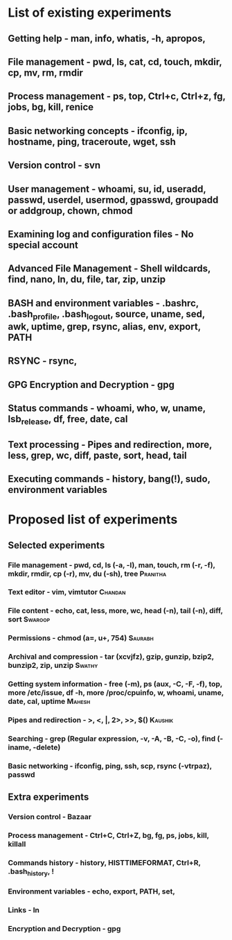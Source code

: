 #+TAGS: Saurabh(s) Chandan(c) Pranitha(p) Swathy(y) Swaroop(o) Mahesh(m) Kaushik(k)
* List of existing experiments
** Getting help - man, info, whatis, -h, apropos,
** File management - pwd, ls, cat, cd, touch, mkdir, cp, mv, rm, rmdir
** Process management - ps, top, Ctrl+c, Ctrl+z, fg, jobs, bg, kill, renice
** Basic networking concepts - ifconfig, ip, hostname, ping, traceroute, wget, ssh
** Version control - svn
** User management - whoami, su, id, useradd, passwd, userdel, usermod, gpasswd, groupadd or addgroup, chown, chmod
** Examining log and configuration files - No special account
** Advanced File Management - Shell wildcards, find, nano, ln, du, file, tar, zip, unzip
** BASH and environment variables - .bashrc, .bash_profile, .bash_logout, source, uname, sed, awk, uptime, grep, rsync, alias, env, export, PATH
** RSYNC - rsync, 
** GPG Encryption and Decryption - gpg
** Status commands - whoami, who, w, uname, lsb_release, df, free, date, cal 
** Text processing - Pipes and redirection, more, less, grep, wc, diff, paste, sort, head, tail
** Executing commands - history, bang(!), sudo, environment variables 


* Proposed list of experiments

** Selected experiments
*** File management - pwd, cd, ls (-a, -l), man, touch, rm (-r, -f), mkdir, rmdir, cp (-r), mv, du (-sh), tree :Pranitha:
*** Text editor - vim, vimtutor					    :Chandan:
*** File content - echo, cat, less, more, wc, head (-n), tail (-n), diff, sort :Swaroop:
*** Permissions - chmod (a=, u+, 754) 				    :Saurabh:
*** Archival and compression - tar (xcvjfz), gzip, gunzip, bzip2, bunzip2, zip, unzip :Swathy:
*** Getting system information - free (-m), ps (aux, -C, -F, -f), top, more /etc/issue, df -h, more /proc/cpuinfo, w, whoami, uname, date, cal, uptime :Mahesh:
*** Pipes and redirection - >, <, |, 2>, >>, $()		    :Kaushik:
*** Searching - grep (Regular expression, -v, -A, -B, -C, -o), find (-iname, -delete)
*** Basic networking - ifconfig, ping, ssh, scp, rsync (-vtrpaz), passwd
** Extra experiments
*** Version control - Bazaar
*** Process management - Ctrl+C, Ctrl+Z, bg, fg, ps, jobs, kill, killall
*** Commands history - history, HISTTIMEFORMAT, Ctrl+R, .bash_history, !
*** Environment variables - echo, export, PATH, set, 
*** Links - ln
*** Encryption and Decryption - gpg

